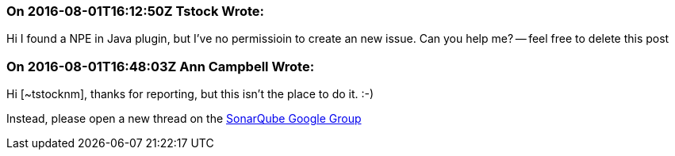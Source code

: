 === On 2016-08-01T16:12:50Z Tstock Wrote:
Hi I found a NPE in Java plugin, but I've no permissioin to create an new issue. Can you help me? -- feel free to delete this post

=== On 2016-08-01T16:48:03Z Ann Campbell Wrote:
Hi [~tstocknm], thanks for reporting, but this isn't the place to do it. :-)

Instead, please open a new thread on the https://groups.google.com/forum/?pli=1#!forum/sonarqube[SonarQube Google Group]

